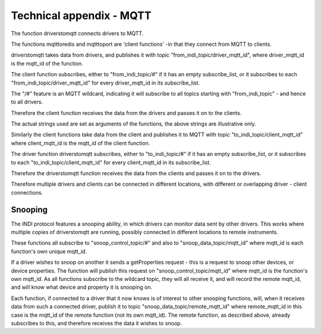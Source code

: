 Technical appendix - MQTT
=========================


The function driverstomqtt connects drivers to MQTT.

The functions mqtttoredis and mqtttoport are 'client functions' -in that they connect from MQTT to clients.

driverstomqtt takes data from drivers, and publishes it with topic "from_indi_topic/driver_mqtt_id", where driver_mqtt_id is the mqtt_id of the function.

The client function subscribes, either to "from_indi_topic/#" if it has an empty subscribe_list, or it subscribes to each "from_indi_topic/driver_mqtt_id" for every driver_mqtt_id in its subscribe_list.

The "/#" feature is an MQTT wildcard, indicating it will subscribe to all topics starting with "from_indi_topic" - and hence to all drivers.

Therefore the client function receives the data from the drivers and passes it on to the clients.

The actual strings used are set as arguments of the functions, the above strings are illustrative only.

Similarly the client functions take data from the client and publishes it to MQTT with topic "to_indi_topic/client_mqtt_id" where client_mqtt_id is the mqtt_id of the client function.

The driver function driverstomqtt subscribes, either to "to_indi_topic/#" if it has an empty subscribe_list, or it subscribes to each "to_indi_topic/client_mqtt_id" for every client_mqtt_id in its subscribe_list.

Therefore the driverstomqtt function receives the data from the clients and passes it on to the drivers.

Therefore multiple drivers and clients can be connected in different locations, with different or overlapping driver - client connections.


Snooping
^^^^^^^^

The INDI protocol features a snooping ability, in which drivers can monitor data sent by other drivers. This works where multiple copies of driverstomqtt are running, possibly connected in different locations to remote instruments.

These functions all subscribe to "snoop_control_topic/#" and also to "snoop_data_topic/mqtt_id" where mqtt_id is each function's own unique mqtt_id.

If a driver wishes to snoop on another it sends a getProperties request - this is a request to snoop other devices, or device properties. The function will publish this request on "snoop_control_topic/mqtt_id" where mqtt_id is the function's own mqtt_id.  As all functions subscribe to the wildcard topic, they will all receive it, and will record the remote mqtt_id, and will know what device and property it is snooping on.

Each function, if connected to a driver that it now knows is of interest to other snooping functions, will, when it receives data from such a connected driver, publish it to topic "snoop_data_topic/remote_mqtt_id" where remote_mqtt_id in this case is the mqtt_id of the remote function (not its own mqtt_id).  The remote function, as described above, already subscribes to this, and therefore receives the data it wishes to snoop.


